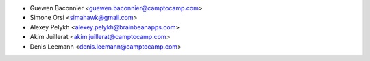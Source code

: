 * Guewen Baconnier <guewen.baconnier@camptocamp.com>
* Simone Orsi <simahawk@gmail.com>
* Alexey Pelykh <alexey.pelykh@brainbeanapps.com>
* Akim Juillerat <akim.juillerat@camptocamp.com>
* Denis Leemann <denis.leemann@camptocamp.com>
